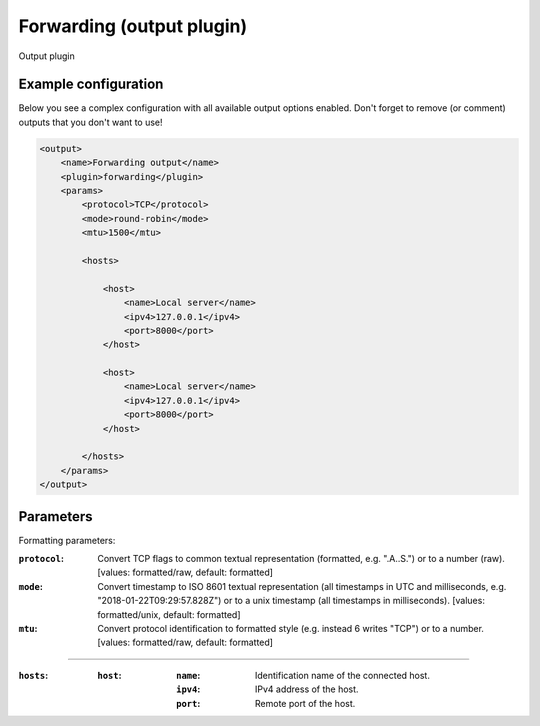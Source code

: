 Forwarding (output plugin)
====================
Output plugin

Example configuration
---------------------

Below you see a complex configuration with all available output options enabled.
Don't forget to remove (or comment) outputs that you don't want to use!

.. code-block:: xml

    <output>
        <name>Forwarding output</name>
        <plugin>forwarding</plugin>
        <params>
            <protocol>TCP</protocol>
            <mode>round-robin</mode>
            <mtu>1500</mtu>

            <hosts>

                <host>
                    <name>Local server</name>
                    <ipv4>127.0.0.1</ipv4>
                    <port>8000</port>
                </host>

                <host>
                    <name>Local server</name>
                    <ipv4>127.0.0.1</ipv4>
                    <port>8000</port>
                </host>

            </hosts>
        </params>
    </output>

Parameters
----------

Formatting parameters:

:``protocol``:
    Convert TCP flags to common textual representation (formatted, e.g. ".A..S.")
    or to a number (raw). [values: formatted/raw, default: formatted]

:``mode``:
    Convert timestamp to ISO 8601 textual representation (all timestamps in UTC and milliseconds,
    e.g. "2018-01-22T09:29:57.828Z") or to a unix timestamp (all timestamps in milliseconds).
    [values: formatted/unix, default: formatted]

:``mtu``:
    Convert protocol identification to formatted style (e.g. instead 6 writes "TCP") or to a number.
    [values: formatted/raw, default: formatted]

----

:``hosts``:

    :``host``:
        :``name``: Identification name of the connected host.
        :``ipv4``: IPv4 address of the host.
        :``port``: Remote port of the host.

